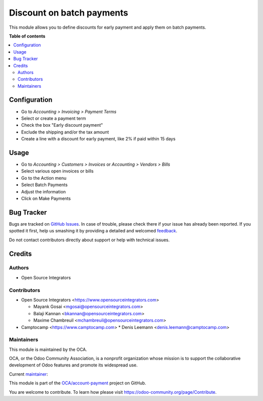 ==========================
Discount on batch payments
==========================

.. !!!!!!!!!!!!!!!!!!!!!!!!!!!!!!!!!!!!!!!!!!!!!!!!!!!!
   !! This file is generated by oca-gen-addon-readme !!
   !! changes will be overwritten.                   !!
   !!!!!!!!!!!!!!!!!!!!!!!!!!!!!!!!!!!!!!!!!!!!!!!!!!!!

.. |badge1| image:: https://img.shields.io/badge/maturity-Beta-yellow.png
    :target: https://odoo-community.org/page/development-status
    :alt: Beta
.. |badge2| image:: https://img.shields.io/badge/licence-AGPL--3-blue.png
    :target: http://www.gnu.org/licenses/agpl-3.0-standalone.html
    :alt: License: AGPL-3
.. |badge3| image:: https://img.shields.io/badge/github-OCA%2Faccount--payment-lightgray.png?logo=github
    :target: https://github.com/OCA/account-payment/tree/16.0/account_payment_batch_process_discount
    :alt: OCA/account-payment
.. |badge4| image:: https://img.shields.io/badge/weblate-Translate%20me-F47D42.png
    :target: https://translation.odoo-community.org/projects/account-payment-16-0/account-payment-16-0-account_payment_batch_process_discount
    :alt: Translate me on Weblate
.. |badge5| image:: https://img.shields.io/badge/runbot-Try%20me-875A7B.png
    :target: https://runbot.odoo-community.org/runbot/96/16.0
    :alt: Try me on Runbot

|badge1| |badge2| |badge3| |badge4| |badge5| 

This module allows you to define discounts for early payment and apply them on batch
payments.

**Table of contents**

.. contents::
   :local:

Configuration
=============

* Go to *Accounting > Invoicing > Payment Terms*
* Select or create a payment term
* Check the box "Early discount payment"
* Exclude the shipping and/or the tax amount
* Create a line with a discount for early payment, like 2% if paid within 15 days

Usage
=====

* Go to *Accounting > Customers > Invoices* or *Accounting > Vendors > Bills*
* Select various open invoices or bills
* Go to the Action menu
* Select Batch Payments
* Adjust the information
* Click on Make Payments

Bug Tracker
===========

Bugs are tracked on `GitHub Issues <https://github.com/OCA/account-payment/issues>`_.
In case of trouble, please check there if your issue has already been reported.
If you spotted it first, help us smashing it by providing a detailed and welcomed
`feedback <https://github.com/OCA/account-payment/issues/new?body=module:%20account_payment_batch_process_discount%0Aversion:%2016.0%0A%0A**Steps%20to%20reproduce**%0A-%20...%0A%0A**Current%20behavior**%0A%0A**Expected%20behavior**>`_.

Do not contact contributors directly about support or help with technical issues.

Credits
=======

Authors
~~~~~~~

* Open Source Integrators

Contributors
~~~~~~~~~~~~

* Open Source Integrators <https://www.opensourceintegrators.com>

  * Mayank Gosai <mgosai@opensourceintegrators.com>
  * Balaji Kannan <bkannan@opensourceintegrators.com>
  * Maxime Chambreuil <mchambreuil@opensourceintegrators.com>

* Camptocamp <https://www.camptocamp.com>
  * Denis Leemann <denis.leemann@camptocamp.com>

Maintainers
~~~~~~~~~~~

This module is maintained by the OCA.

.. image:: https://odoo-community.org/logo.png
   :alt: Odoo Community Association
   :target: https://odoo-community.org

OCA, or the Odoo Community Association, is a nonprofit organization whose
mission is to support the collaborative development of Odoo features and
promote its widespread use.

.. |maintainer-mgosai| image:: https://github.com/mgosai.png?size=40px
    :target: https://github.com/mgosai
    :alt: mgosai

Current `maintainer <https://odoo-community.org/page/maintainer-role>`__:

|maintainer-mgosai| 

This module is part of the `OCA/account-payment <https://github.com/OCA/account-payment/tree/16.0/account_payment_batch_process_discount>`_ project on GitHub.

You are welcome to contribute. To learn how please visit https://odoo-community.org/page/Contribute.
